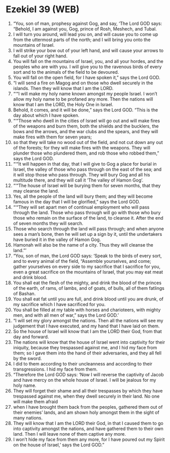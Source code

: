 * Ezekiel 39 (WEB)
:PROPERTIES:
:ID: WEB/26-EZE39
:END:

1. “You, son of man, prophesy against Gog, and say, ‘The Lord GOD says: “Behold, I am against you, Gog, prince of Rosh, Meshech, and Tubal.
2. I will turn you around, will lead you on, and will cause you to come up from the uttermost parts of the north; and I will bring you onto the mountains of Israel.
3. I will strike your bow out of your left hand, and will cause your arrows to fall out of your right hand.
4. You will fall on the mountains of Israel, you, and all your hordes, and the peoples who are with you. I will give you to the ravenous birds of every sort and to the animals of the field to be devoured.
5. You will fall on the open field, for I have spoken it,” says the Lord GOD.
6. “I will send a fire on Magog and on those who dwell securely in the islands. Then they will know that I am the LORD.
7. “‘“I will make my holy name known amongst my people Israel. I won’t allow my holy name to be profaned any more. Then the nations will know that I am the LORD, the Holy One in Israel.
8. Behold, it comes, and it will be done,” says the Lord GOD. “This is the day about which I have spoken.
9. “‘“Those who dwell in the cities of Israel will go out and will make fires of the weapons and burn them, both the shields and the bucklers, the bows and the arrows, and the war clubs and the spears, and they will make fires with them for seven years;
10. so that they will take no wood out of the field, and not cut down any out of the forests; for they will make fires with the weapons. They will plunder those who plundered them, and rob those who robbed them,” says the Lord GOD.
11. “‘“It will happen in that day, that I will give to Gog a place for burial in Israel, the valley of those who pass through on the east of the sea; and it will stop those who pass through. They will bury Gog and all his multitude there, and they will call it ‘The valley of Hamon Gog’.
12. “‘“The house of Israel will be burying them for seven months, that they may cleanse the land.
13. Yes, all the people of the land will bury them; and they will become famous in the day that I will be glorified,” says the Lord GOD.
14. “‘“They will set apart men of continual employment who will pass through the land. Those who pass through will go with those who bury those who remain on the surface of the land, to cleanse it. After the end of seven months they will search.
15. Those who search through the land will pass through; and when anyone sees a man’s bone, then he will set up a sign by it, until the undertakers have buried it in the valley of Hamon Gog.
16. Hamonah will also be the name of a city. Thus they will cleanse the land.”’
17. “You, son of man, the Lord GOD says: ‘Speak to the birds of every sort, and to every animal of the field, “Assemble yourselves, and come; gather yourselves on every side to my sacrifice that I sacrifice for you, even a great sacrifice on the mountains of Israel, that you may eat meat and drink blood.
18. You shall eat the flesh of the mighty, and drink the blood of the princes of the earth, of rams, of lambs, and of goats, of bulls, all of them fatlings of Bashan.
19. You shall eat fat until you are full, and drink blood until you are drunk, of my sacrifice which I have sacrificed for you.
20. You shall be filled at my table with horses and charioteers, with mighty men, and with all men of war,” says the Lord GOD.’
21. “I will set my glory amongst the nations. Then all the nations will see my judgement that I have executed, and my hand that I have laid on them.
22. So the house of Israel will know that I am the LORD their God, from that day and forward.
23. The nations will know that the house of Israel went into captivity for their iniquity, because they trespassed against me, and I hid my face from them; so I gave them into the hand of their adversaries, and they all fell by the sword.
24. I did to them according to their uncleanness and according to their transgressions. I hid my face from them.
25. “Therefore the Lord GOD says: ‘Now I will reverse the captivity of Jacob and have mercy on the whole house of Israel. I will be jealous for my holy name.
26. They will forget their shame and all their trespasses by which they have trespassed against me, when they dwell securely in their land. No one will make them afraid
27. when I have brought them back from the peoples, gathered them out of their enemies’ lands, and am shown holy amongst them in the sight of many nations.
28. They will know that I am the LORD their God, in that I caused them to go into captivity amongst the nations, and have gathered them to their own land. Then I will leave none of them captive any more.
29. I won’t hide my face from them any more, for I have poured out my Spirit on the house of Israel,’ says the Lord GOD.”
